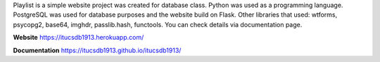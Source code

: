 Playlist is a simple website project was created for database class. Python was used as a programming language. PostgreSQL was used for database purposes and the website build on Flask. Other libraries that used: wtforms, psycopg2, base64, imghdr, passlib.hash, functools. You can check details via documentation page.  

**Website**
https://itucsdb1913.herokuapp.com/

**Documentation**
https://itucsdb1913.github.io/itucsdb1913/

